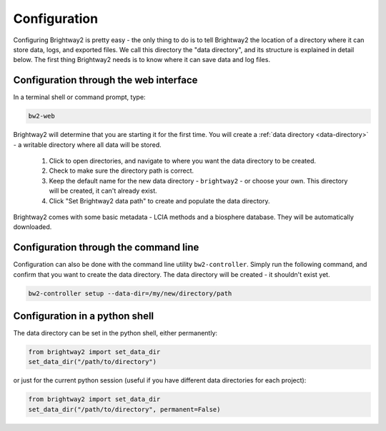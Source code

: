 .. _configuration:

Configuration
=============

Configuring Brightway2 is pretty easy - the only thing to do is to tell Brightway2 the location of a directory where it can store data, logs, and exported files. We call this directory the "data directory", and its structure is explained in detail below. The first thing Brightway2 needs is to know where it can save data and log files.

Configuration through the web interface
---------------------------------------

In a terminal shell or command prompt, type:

.. code-block:: bash

    bw2-web

.. image:: images/configuration-1.png
    :align: center

Brightway2 will determine that you are starting it for the first time. You will create a :ref:`data directory <data-directory>` - a writable directory where all data will be stored.

    1. Click to open directories, and navigate to where you want the data directory to be created.
    2. Check to make sure the directory path is correct.
    3. Keep the default name for the new data directory - ``brightway2`` - or choose your own. This directory will be created, it can't already exist.
    4. Click "Set Brightway2 data path" to create and populate the data directory.

.. image:: images/configuration-2.png
    :align: center

.. image:: images/configuration-3.png
    :align: center

Brightway2 comes with some basic metadata - LCIA methods and a biosphere database. They will be automatically downloaded.

.. image:: images/configuration-4.png
    :align: center

Configuration through the command line
--------------------------------------

Configuration can also be done with the command line utility ``bw2-controller``. Simply run the following command, and confirm that you want to create the data directory. The data directory will be created - it shouldn't exist yet.

.. code-block:: bash

    bw2-controller setup --data-dir=/my/new/directory/path

Configuration in a python shell
-------------------------------

The data directory can be set in the python shell, either permanently:

.. code-block:: python

    from brightway2 import set_data_dir
    set_data_dir("/path/to/directory")

or just for the current python session (useful if you have different data directories for each project):

.. code-block:: python

    from brightway2 import set_data_dir
    set_data_dir("/path/to/directory", permanent=False)
